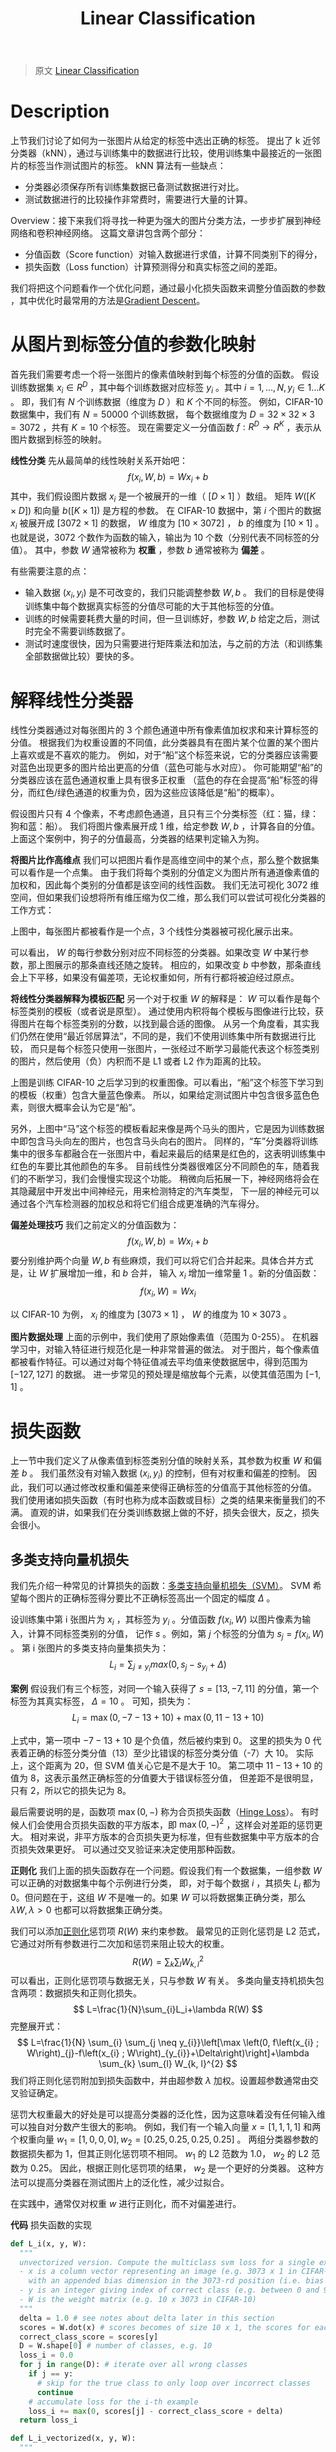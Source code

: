 :PROPERTIES:
:ID:       8550656B-713F-417E-8E19-4D94BB7E7580
:END:
#+title: Linear Classification
#+STARTUP: latexpreview
#+filed: Machine Learning
#+OPTIONS: toc:nil
#+filetags: :machine_learning:linear_classification:Users:wangfangyuan:Documents:roam:org_roam:

#+begin_quote
原文 [[https://cs231n.github.io/linear-classify/][Linear Classification]]
#+end_quote

* Description
上节我们讨论了如何为一张图片从给定的标签中选出正确的标签。
提出了 k 近邻分类器（kNN），通过与训练集中的数据进行比较，使用训练集中最接近的一张图片的标签当作测试图片的标签。
kNN 算法有一些缺点：
- 分类器必须保存所有训练集数据已备测试数据进行对比。
- 测试数据进行的比较操作非常费时，需要进行大量的计算。

Overview：接下来我们将寻找一种更为强大的图片分类方法，一步步扩展到神经网络和卷积神经网络。
这篇文章讲包含两个部分：
- 分值函数（Score function）对输入数据进行求值，计算不同类别下的得分，
- 损失函数（Loss function）计算预测得分和真实标签之间的差距。
我们将把这个问题看作一个优化问题，通过最小化损失函数来调整分值函数的参数
，其中优化时最常用的方法是[[id:24B04706-9D53-438E-9C99-4A9FB6AD763B][Gradient Descent]]。

* 从图片到标签分值的参数化映射
首先我们需要考虑一个将一张图片的像素值映射到每个标签的分值的函数。
假设训练数据集 $x_i\in R^{D}$ ，其中每个训练数据对应标签 $y_i$ 。其中 $i=1,\dots,N,y_i\in 1\dots K$ 。
即，我们有 $N$ 个训练数据（维度为 $D$ ）和 $K$ 个不同的标签。
例如，CIFAR-10 数据集中，我们有 $N=50000$ 个训练数据，
每个数据维度为 $D=32\times32\times3=3072$ ，共有 $K=10$ 个标签。
现在需要定义一分值函数 $f:R^{D}\rightarrow R^{K}$ ，表示从图片数据到标签的映射。

*线性分类* 先从最简单的线性映射关系开始吧：
$$
f(x_i,W,b)=Wx_i+b
$$
其中，我们假设图片数据 $x_i$ 是一个被展开的一维（ $[D\times1]$ ）数组。
矩阵 $W([K\times D])$ 和向量 $b([K\times1])$ 是方程的参数。
在 CIFAR-10 数据中，第 $i$ 个图片的数据 $x_i$ 被展开成 $[3072\times1]$ 的数据，
$W$ 维度为 $[10\times3072]$ ， $b$ 的维度为 $[10\times1]$ 。
也就是说，3072 个数作为函数的输入，输出为 10 个数（分别代表不同标签的分值）。
其中，参数 $W$ 通常被称为 *权重* ，参数 $b$ 通常被称为 *偏差* 。

有些需要注意的点：
- 输入数据 $(x_i,y_i)$ 是不可改变的，我们只能调整参数 $W,b$ 。
  我们的目标是使得训练集中每个数据真实标签的分值尽可能的大于其他标签的分值。
- 训练的时候需要耗费大量的时间，但一旦训练好，参数 $W,b$ 给定之后，测试时完全不需要训练数据了。
- 测试时速度很快，因为只需要进行矩阵乘法和加法，与之前的方法（和训练集全部数据做比较）要快的多。

* 解释线性分类器
线性分类器通过对每张图片的 3 个颜色通道中所有像素值加权求和来计算标签的分值。
根据我们为权重设置的不同值，此分类器具有在图片某个位置的某个图片上喜欢或是不喜欢的能力。
例如，对于“船”这个标签来说，它的分类器应该需要对蓝色出现更多的图片给出更高的分值（蓝色可能与水对应）。
你可能期望“船”的分类器应该在蓝色通道权重上具有很多正权重
（蓝色的存在会提高“船”标签的得分，而红色/绿色通道的权重为负，因为这些应该降低是“船”的概率）。

#+BEGIN_CENTER
#+ATTR_ORG: :width 600
#+ATTR_HTML: :width 100%
[[file:./img/cs231n/imagemap.jpg]]
#+END_CENTER
假设图片只有 4 个像素，不考虑颜色通道，且只有三个分类标签（红：猫，绿：狗和蓝：船）。
我们将图片像素展开成 1 维，给定参数 $W,b$ ，计算各自的分值。
上面这个案例中，狗子的分值最高，分类器的结果判定输入为狗。

*将图片比作高维点* 我们可以把图片看作是高维空间中的某个点，那么整个数据集可以看作是一个点集。
由于我们将每个类别的分值定义为图片所有通道像素值的加权和，因此每个类别的分值都是该空间的线性函数。
我们无法可视化 3072 维空间，但如果我们设想将所有维压缩为仅二维，那么我们可以尝试可视化分类器的工作方式：

#+BEGIN_CENTER
#+ATTR_ORG: :width 600
#+ATTR_HTML: :width 100%
[[file:./img/cs231n/pixelspace.jpeg]]
#+END_CENTER
上图中，每张图片都被看作是一个点，3 个线性分类器被可视化展示出来。

可以看出， $W$ 的每行参数分别对应不同标签的分类器。如果改变 $W$ 中某行参数，那上图展示的那条直线还随之旋转。
相应的，如果改变 $b$ 中参数，那条直线会上下平移，如果没有偏差项，无论权重如何，所有行都将被迫经过原点。

*将线性分类器解释为模板匹配* 另一个对于权重 $W$ 的解释是： $W$ 可以看作是每个标签类别的模板（或者说是原型）。
通过使用内积将每个模板与图像进行比较，获得图片在每个标签类别的分数，以找到最合适的图像。
从另一个角度看，其实我们仍然在使用“最近邻居算法”，不同的是，我们不使用训练集中所有数据进行比较，
而只是每个标签只使用一张图片，一张经过不断学习最能代表这个标签类别的图片，然后使用（负）内积而不是
L1 或者 L2 作为距离的比较。
#+BEGIN_CENTER
#+ATTR_ORG: :width 1000
#+ATTR_HTML: :width 100%
[[file:./img/cs231n/templates.jpg]]
#+END_CENTER

上图是训练 CIFAR-10 之后学习到的权重图像。可以看出，“船”这个标签下学习到的模板（权重）包含大量蓝色像素。
所以，如果给定测试图片中包含很多蓝色色素，则很大概率会认为它是“船”。

另外，上图中“马”这个标签的模板看起来像是两个马头的图片，它是因为训练数据中即包含马头向左的图片，也包含马头向右的图片。
同样的，“车”分类器将训练集中的很多车都融合在一张图片中，看起来最后的结果是红色的，这表明训练集中红色的车要比其他颜色的车多。
目前线性分类器很难区分不同颜色的车，随着我们的不断学习，我们会慢慢实现这个功能。
稍微向后拓展一下，神经网络将会在其隐藏层中开发出中间神经元，用来检测特定的汽车类型，
下一层的神经元可以通过各个汽车检测器的加权总和将它们组合成更准确的汽车得分。

*偏差处理技巧* 我们之前定义的分值函数为：
$$
f(x_i,W,b)=Wx_i+b
$$
要分别维护两个向量 $W,b$ 有些麻烦，我们可以将它们合并起来。具体合并方式是，让 $W$ 扩展增加一维，和 $b$ 合并，
输入 $x_i$ 增加一维常量 $1$ 。新的分值函数：
$$
f(x_i,W)=Wx_i
$$

以 CIFAR-10 为例， $x_i$ 的维度为 $[3073\times1]$ ， $W$ 的维度为 $10\times3073$ 。
#+BEGIN_CENTER
#+ATTR_ORG: :width 800
#+ATTR_HTML: :width 100%
[[file:./img/cs231n/wb.jpeg]]
#+END_CENTER

*图片数据处理* 上面的示例中，我们使用了原始像素值（范围为 0-255）。
在机器学习中，对输入特征进行规范化是一种非常普遍的做法。
对于图片，每个像素值都被看作特征。可以通过对每个特征值减去平均值来使数据居中，得到范围为 $[-127,127]$ 的数据。
进一步常见的预处理是缩放每个元素，以使其值范围为 $[-1,1]$ 。

* 损失函数
上一节中我们定义了从像素值到标签类别分值的映射关系，其参数为权重 $W$ 和偏差 $b$ 。
我们虽然没有对输入数据 $(x_i,y_i)$ 的控制，但有对权重和偏差的控制。
因此，我们可以通过修改权重和偏差来使得正确标签的分值高于其他标签的分值。
我们使用诸如损失函数（有时也称为成本函数或目标）之类的结果来衡量我们的不满。
直观的讲，如果我们在分类训练数据上做的不好，损失会很大，反之，损失会很小。

** 多类支持向量机损失
我们先介绍一种常见的计算损失的函数：[[id:5A8B801C-ADFE-4C96-AE51-8672D2A5D5F9][多类支持向量机损失（SVM）]]。
SVM 希望每个图片的正确标签得分要比不正确标签高出一个固定的幅度 $\Delta$ 。

设训练集中第 i 张图片为 $x_i$ ，其标签为 $y_i$ 。分值函数 $f(x_i,W)$ 以图片像素为输入，计算不同标签类别的分值，
记作 $s$ 。例如，第 $j$ 个标签的分值为 $s_j=f(x_i,W)$ 。
第 i 张图片的多类支持向量集损失为：
$$
L_i=\sum_{j\neq y_i} max(0,s_j-s_{y_i}+\Delta)
$$

*案例* 假设我们有三个标签，对同一个输入获得了 $s=[13,-7,11]$ 的分值，第一个标签为其真实标签， $\Delta=10$ 。
可知，损失为：
$$
L_i=\max(0,-7-13+10)+\max(0,11-13+10)
$$

上式中，第一项中 $-7-13+10$ 是个负值，然后被约束到 0。
这里的损失为 0 代表着正确的标签分类分值（13）至少比错误的标签分类分值（-7）大 10。
实际上，这个距离为 20，但 SVM 值关心它是不是大于 10。
第二项中 $11-13+10$ 的值为 8，这表示虽然正确标签的分值要大于错误标签分值，
但差距不是很明显，只有 2，所以它的损失记为 8。

最后需要说明的是，函数项 $\max(0,-)$ 称为合页损失函数（[[id:A6F9A9BE-B1C8-4CE4-A2E0-1DDDBFDF27CB][Hinge Loss]]）。
有时候人们会使用合页损失函数的平方版本，即 $\max(0,-)^2$ ，这样会对差距的惩罚更大。
相对来说，非平方版本的合页损失更为标准，但有些数据集中平方版本的合页损失效果更好。
可以通过交叉验证来决定使用那种函数。
#+BEGIN_CENTER
#+ATTR_HTML: :width 100%
#+ATTR_ORG: :width 800
[[file:./img/cs231n/margin.jpg]]
#+END_CENTER

*正则化* 我们上面的损失函数存在一个问题。假设我们有一个数据集，一组参数 $W$ 可以正确的对数据集中每个示例进行分类，
即，对于每个数据 $i$ ，其损失 $L_i$ 都为 0。但问题在于，这组 $W$ 不是唯一的。如果 $W$ 可以将数据集正确分类，那么
$\lambda W,\lambda>0$ 也都可以将数据集正确分类。

我们可以添加[[id:2FD1A90B-7ED4-4255-923B-E4F97E55EB7F][正则化]]惩罚项 $R(W)$ 来约束参数。
最常见的正则化惩罚是 L2 范式，它通过对所有参数进行二次加和惩罚来阻止较大的权重。
$$
R(W)=\sum_{k}\sum_{l}W_{k,l}^2
$$
可以看出，正则化惩罚项与数据无关，只与参数 $W$ 有关。
多类向量支持机损失包含两项：数据损失和正则化损失。
$$
L=\frac{1}{N}\sum_{i}L_i+\lambda R(W)
$$
完整展开式：
$$
L=\frac{1}{N} \sum_{i} \sum_{j \neq y_{i}}\left[\max \left(0, f\left(x_{i} ; W\right)_{j}-f\left(x_{i} ; W\right)_{y_{i}}+\Delta\right)\right]+\lambda \sum_{k} \sum_{l} W_{k, l}^{2}
$$
我们将正则化惩罚附加到损失函数中，并由超参数 $\lambda$ 加权。设置超参数通常由交叉验证确定。

惩罚大权重最大的好处是可以提高分类器的泛化性，因为这意味着没有任何输入维可以独自对分数产生很大的影响。
例如，我们有一个输入向量 $x=[1,1,1,1]$ 和两个权重向量 $w_1=[1,0,0,0],w_2=[0.25,0.25,0.25,0.25]$ 。
两组分类器参数的数据损失都为 1，但其正则化惩罚项不相同。 $w_1$ 的 L2 范数为 1.0， $w_2$ 的 L2 范数为 0.25。
因此，根据正则化惩罚项的结果， $w_2$ 是一个更好的分类器。
这种方法可以提高分类器在测试图片上的泛化性，减少过拟合。

在实践中，通常仅对权重 $w$ 进行正则化，而不对偏差进行。

*代码* 损失函数的实现
#+begin_src python
def L_i(x, y, W):
  """
  unvectorized version. Compute the multiclass svm loss for a single example (x,y)
  - x is a column vector representing an image (e.g. 3073 x 1 in CIFAR-10)
    with an appended bias dimension in the 3073-rd position (i.e. bias trick)
  - y is an integer giving index of correct class (e.g. between 0 and 9 in CIFAR-10)
  - W is the weight matrix (e.g. 10 x 3073 in CIFAR-10)
  """
  delta = 1.0 # see notes about delta later in this section
  scores = W.dot(x) # scores becomes of size 10 x 1, the scores for each class
  correct_class_score = scores[y]
  D = W.shape[0] # number of classes, e.g. 10
  loss_i = 0.0
  for j in range(D): # iterate over all wrong classes
    if j == y:
      # skip for the true class to only loop over incorrect classes
      continue
    # accumulate loss for the i-th example
    loss_i += max(0, scores[j] - correct_class_score + delta)
  return loss_i

def L_i_vectorized(x, y, W):
  """
  A faster half-vectorized implementation. half-vectorized
  refers to the fact that for a single example the implementation contains
  no for loops, but there is still one loop over the examples (outside this function)
  """
  delta = 1.0
  scores = W.dot(x)
  # compute the margins for all classes in one vector operation
  margins = np.maximum(0, scores - scores[y] + delta)
  # on y-th position scores[y] - scores[y] canceled and gave delta. We want
  # to ignore the y-th position and only consider margin on max wrong class
  margins[y] = 0
  loss_i = np.sum(margins)
  return loss_i

def L(X, y, W):
  """
  fully-vectorized implementation :
  - X holds all the training examples as columns (e.g. 3073 x 50,000 in CIFAR-10)
  - y is array of integers specifying correct class (e.g. 50,000-D array)
  - W are weights (e.g. 10 x 3073)
  """
  # evaluate loss over all examples in X without using any for loops
  # left as exercise to reader in the assignment
  # my implement
  delta = 1.0
  scores = W.dot(X)
  margins = np.maximum(0, scores - scores[y, np.arange(len(y))] + delta) # [10 x 50000]
  loss = np.mean(np.sum(d, axis=0))
  return loss
#+end_src

我们现在要做的就是找到使得损失函数最小的权重 $W$ 。

* 实际情况下的考虑
$\Delta$ *的设置* $\Delta$ 应该设多少呢？真的需要进行交叉验证吗？
结果表明，无论什么情况下都可以将 $\Delta$ 设为 1.0。
$\Delta$ 和 $\lambda$ 看起来是两个不同的超参数，但实际上都控制着相同的 tradeoff，目标中数据损失和正则化损失的 $tradeoff$ 。
理解这一点的关键在于权重 $W$ 的大小将直接影响分值的大小和两损失之间的差异：
当我们减小 $W$ 时，差异会减小，加大 $W$ 时，差异会增大。
因此，分值函数中两个超参数的精确值是没有意义的，因为权重可以任意的缩小和扩大差异。
我们唯一要做的是去限制权重 $W$ 应该需要多大（通过正则化参数 $\lambda$ ）。

* Softmax 分类器
SVM 分类器把函数 $f(x_i,W)$ 的输出看作每个标签类别的分值，[[id:17838CD8-5F69-4433-9BAA-F4E1DA02B071][Softmax]] 分类器对输出的解释更直观（归一化的概率）。
在 Softmax 分类器中，函数映射 $f(x_i,W)$ 和 SVM 中相同，但其输出的分值看作未归一化的概率，
其损失由原来的合页损失变为交叉熵损失。
$$
L_{i}=-\log \left(\frac{e^{f_{y_{i}}}}{\sum_{j} e^{f_{j}}}\right)
$$
等同于：
$$
L_{i}=-f_{y_{i}}+\log \sum_{j} e^{f_{j}}
$$
其中， $f_i$ 表示第 $j$ 个标签类别的分值。和之前一样，整个数据集的损失是所有训练数据的损失 $L_i$ 的和以及正则化损失 $R(W)$。
函数 $f_{j}(z)=\frac{e^{z_j}}{\sum_{k} e^{z_{k}}}$ 就是 softmax 方程：将 $z$ 向量中所有值压缩到 0-1 之间，且所有值的和为 1。

*信息论* 真实分布 $p$ 和估计分布 $q$ 之间的[[id:A8041812-FA36-4448-A2F2-C791C8D9FE45][交叉熵]]为：
$$
H(p, q)=-\sum_{x} p(x) \log q(x)
$$
Softmax 分类器的目标为，最小化估计类概率（ $q=e^{f_{y_{i}}} / \sum_{j} e^{f_{j}}$ ）
和真实概率分布（每个输入应该只有唯一的输出 $p=[0,\dots,1,\dots,0]$ ）之间的交叉熵。
交叉熵可以写成熵和 KL 散度的形式： $H(p, q)=H(p)+D_{K L}(p \| q)$ ，其中熵函数 $H(p)$ 为 0，
因此这个问题相当于最小化两个分布之间的 KL 散度。换句话说，交叉熵希望估计分布大概率落在正确的标签上。

*概率解释*
$$
P\left(y_{i} \mid x_{i} ; W\right)=\frac{e^{f_{y_{i}}}}{\sum_{j} e^{f_{j}}}
$$
上式表示：给定输入 $x_i$ 和参数 $W$ ，分类器对标签 $y_i$ 的概率。
因此，在概率解释中，我们将正确类别的负对数可能性最小化，可以将其解释为执行最大似然估计（MLE）。

*实践问题：数值稳定性* 当你实现 Softmax 函数时，函数项 $e^{f_{y_i}}$ 和 $\sum_{j}e^{f_j}$ 的结果可能会非常大。
分母很大的数值具有数值不稳定性，我们需要使用规范化技巧去避免它。
上下都乘以常数 $C$ ：
$$
\frac{e^{f_{y_{i}}}}{\sum_{j} e^{f_{j}}}=\frac{C e^{f_{y_{i}}}}{C \sum_{j} e^{f_{j}}}=\frac{e^{f_{y_{i}}+\log C}}{\sum_{j} e^{f_{j}+\log C}}
$$
常数 $C$ 的加入不会影响函数结果，但可以避免数值不稳定性。
一个常见的例子是设 $C$ 为 $\log C=-\max_{j}f_{j}$ 。
代码实现：
#+begin_src python
f = np.array([123, 456, 789]) # example with 3 classes and each having large scores
p = np.exp(f) / np.sum(np.exp(f)) # Bad: Numeric problem, potential blowup

# instead: first shift the values of f so that the highest number is 0:
f -= np.max(f) # f becomes [-666, -333, 0]
p = np.exp(f) / np.sum(np.exp(f)) # safe to do, gives the correct answer
#+end_src

*可能混淆的命名约定* 严格来说，SVM 分类器使用 Hinge 损失，而 Softmax 分类器使用交叉熵损失。
Softmax 分类器的名字来源于 softmax 方程，所以“softmax 损失”这个词其实是有问题的，但一般习惯也可以这样叫。

* SVM vs. Softmax
#+BEGIN_CENTER
#+ATTR_ORG: :width 800
#+ATTR_HTML: :width 100%
[[file:./img/cs231n/svmvssoftmax.png]]
#+END_CENTER
上图为同一条数据在 SVM 和 Softmax 分类器之间的差别。
两个例子中我们使用了相同的分值函数 $f$ ，区别在于对 $f$ 的解释：
SVM 将其解释为标签类的得分，并且其损失函数鼓励正确的标签类的得分要比其他标签类的得分更高；
Softmax 将其解释为标签类的（未归一化的）对数概率，其损失函数鼓励正确标签的概率比其他标签类高。
上诉两个分类器的得分结果各不相同，但这两个数字的比较没有意义。
只有在同一分类器中使用相同数据计算出的损失才有意义。

*实际上，SVM 和 Softmax 是可比的* 通常情况下二者的表现差别很小，在不同的情况下人们对哪个分类器的效果好点会有不同的看法。
假设现在分数为 $[10,-2,3]$ ，第一类是正确标签类。SVM （ $\Delta=1$ ）会认为正确标签的分值已经足够大了，它计算的损失为 0。
SVM 不会考虑每个分值的大小，不管分值是 $[10,-100,-100]$ 还是 $[10,9,9]$ ，损失都是 0。
而对于 Softmax 来说， $[10,-100,-100]$ 的损失明显要比 $[10,9,9]$ 大一些。
换句话说，Softmax 永远不会对当前分类满意，永远想要正确标签类的概率大一些，不正确标签类的概率小一些。

* 总结
1. 定义了从输入图片像素数据到标签的映射函数，称为分值函数。
2. 参数化方法的优势在于，一旦我们学习了参数，就可以不使用训练数据对测试数据进行预测了。
3. 介绍了偏差的处理技巧。将偏差向量融合到权重矩阵中，以方便尽跟踪一个参数矩阵。
4. 两种损失函数 SVM 和 Softmax 。
